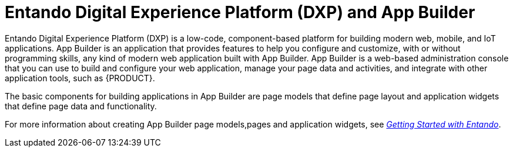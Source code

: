 [id='entando-con_{context}']

= Entando Digital Experience Platform (DXP) and App Builder

Entando Digital Experience Platform (DXP) is a low-code, component-based platform for building modern web, mobile, and IoT applications. App Builder is an application that provides features to help you configure and customize, with or without programming skills, any kind of modern web application built with App Builder. App Builder is a web-based administration console that you can use to build and configure your web application, manage your page data and activities, and integrate with other application tools, such as {PRODUCT}.

The basic components for building applications in App Builder are page models that define page layout and application widgets that define page data and functionality.

For more information about creating App Builder page models,pages and application widgets, see link:http://docs.entando.com/[_Getting Started with Entando_].
